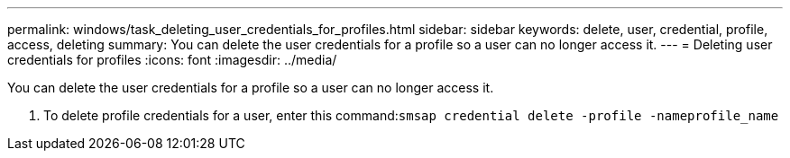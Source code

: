 ---
permalink: windows/task_deleting_user_credentials_for_profiles.html
sidebar: sidebar
keywords: delete, user, credential, profile, access, deleting
summary: You can delete the user credentials for a profile so a user can no longer access it.
---
= Deleting user credentials for profiles
:icons: font
:imagesdir: ../media/

[.lead]
You can delete the user credentials for a profile so a user can no longer access it.

. To delete profile credentials for a user, enter this command:``smsap credential delete -profile -nameprofile_name``
